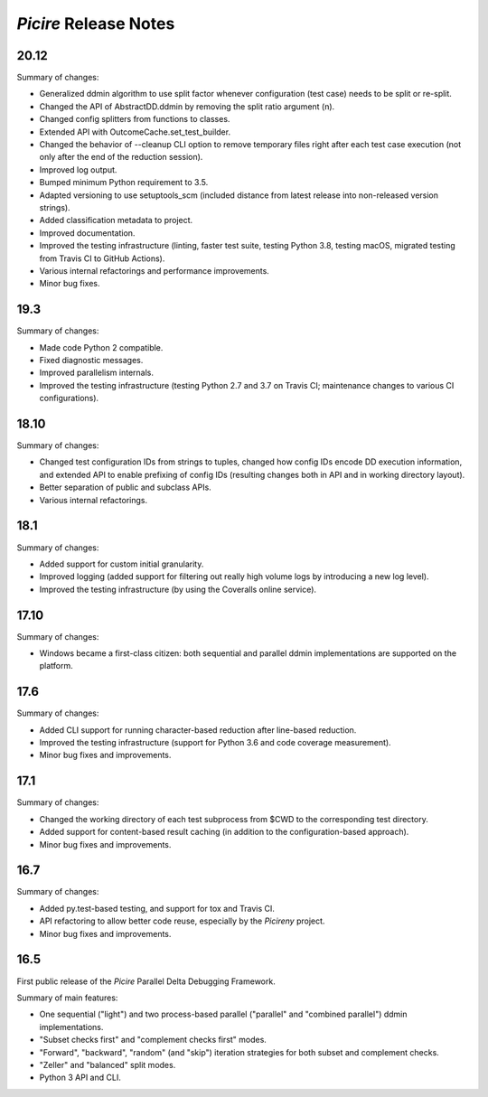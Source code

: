 ======================
*Picire* Release Notes
======================

20.12
=====

Summary of changes:

* Generalized ddmin algorithm to use split factor whenever configuration (test
  case) needs to be split or re-split.
* Changed the API of AbstractDD.ddmin by removing the split ratio argument (n).
* Changed config splitters from functions to classes.
* Extended API with OutcomeCache.set_test_builder.
* Changed the behavior of --cleanup CLI option to remove temporary files right
  after each test case execution (not only after the end of the reduction
  session).
* Improved log output.
* Bumped minimum Python requirement to 3.5.
* Adapted versioning to use setuptools_scm (included distance from latest
  release into non-released version strings).
* Added classification metadata to project.
* Improved documentation.
* Improved the testing infrastructure (linting, faster test suite, testing
  Python 3.8, testing macOS, migrated testing from Travis CI to GitHub Actions).
* Various internal refactorings and performance improvements.
* Minor bug fixes.


19.3
====

Summary of changes:

* Made code Python 2 compatible.
* Fixed diagnostic messages.
* Improved parallelism internals.
* Improved the testing infrastructure (testing Python 2.7 and 3.7 on Travis CI;
  maintenance changes to various CI configurations).


18.10
=====

Summary of changes:

* Changed test configuration IDs from strings to tuples, changed how config IDs
  encode DD execution information, and extended API to enable prefixing of
  config IDs (resulting changes both in API and in working directory layout).
* Better separation of public and subclass APIs.
* Various internal refactorings.


18.1
====

Summary of changes:

* Added support for custom initial granularity.
* Improved logging (added support for filtering out really high volume logs by
  introducing a new log level).
* Improved the testing infrastructure (by using the Coveralls online service).


17.10
=====

Summary of changes:

* Windows became a first-class citizen: both sequential and parallel ddmin
  implementations are supported on the platform.


17.6
====

Summary of changes:

* Added CLI support for running character-based reduction after line-based
  reduction.
* Improved the testing infrastructure (support for Python 3.6 and code coverage
  measurement).
* Minor bug fixes and improvements.


17.1
====

Summary of changes:

* Changed the working directory of each test subprocess from $CWD to the
  corresponding test directory.
* Added support for content-based result caching (in addition to the
  configuration-based approach).
* Minor bug fixes and improvements.


16.7
====

Summary of changes:

* Added py.test-based testing, and support for tox and Travis CI.
* API refactoring to allow better code reuse, especially by the *Picireny*
  project.
* Minor bug fixes and improvements.


16.5
====

First public release of the *Picire* Parallel Delta Debugging Framework.

Summary of main features:

* One sequential ("light") and two process-based parallel ("parallel" and
  "combined parallel") ddmin implementations.
* "Subset checks first" and "complement checks first" modes.
* "Forward", "backward", "random" (and "skip") iteration strategies for both
  subset and complement checks.
* "Zeller" and "balanced" split modes.
* Python 3 API and CLI.
